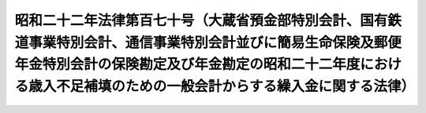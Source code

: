 .. _S22HO170:

==================================================================================================================================================================================================================================
昭和二十二年法律第百七十号（大蔵省預金部特別会計、国有鉄道事業特別会計、通信事業特別会計並びに簡易生命保険及郵便年金特別会計の保険勘定及び年金勘定の昭和二十二年度における歳入不足補填のための一般会計からする繰入金に関する法律）
==================================================================================================================================================================================================================================

.. raw:: html
    
    
    <b>昭和二十二年法律第百七十号（大蔵省預金部特別会計、国有鉄道事業特別会計、通信事業特別会計並びに簡易生命保険及郵便年金特別会計の保険勘定及び年金勘定の昭和二十二年度における歳入不足補填のための一般会計からする繰入金に関する法律）<br>
    （昭和二十二年十二月十二日法律第百七十号）</b><br><br><div align="right">最終改正：昭和二四年五月二五日法律第一〇五号</div><br><p></p><div class="item"><b><a name="1000000000000000000000000000000000000000000000000000000000001000000000000000000">○１</a>
    </b>
    　政府は、大蔵省預金部特別会計、国有鉄道事業特別会計、通信事業特別会計並びに簡易生命保険及郵便年金特別会計の保険勘定及び年金勘定の昭和二十二年度における歳入不足を補填するため、一般会計から大蔵省預金部特別会計、国有鉄道事業特別会計、通信事業特別会計並びに簡易生命保険及郵便年金特別会計の保険勘定及び年金勘定に繰入金をすることができる。但し、その金額は、大蔵省預金部特別会計については、十二億六千九百五十四万五千円、国有鉄道事業特別会計については、七十七億八千六十六万四千円、通信事業特別会計については、三十九億五万六千円、簡易生命保険及郵便年金特別会計の保険勘定については、二億四千八百五十九万五千円、同会計の年金勘定については、七百二十七万二千円を以て限度とする。
    </div>
    <div class="item"><b><a name="1000000000000000000000000000000000000000000000000000000000002000000000000000000">○２</a>
    </b>
    　政府は、前項の規定による繰入金については、後日大蔵省預金部特別会計、通信事業特別会計並びに簡易生命保険及び郵便年金特別会計の保険勘定及び年金勘定から、各々その繰入金に相当する金額に達するまでの金額を、予算の定めるところにより、一般会計に繰り入れなければならない。
    </div>
    
    
    <br><a name="5000000000000000000000000000000000000000000000000000000000000000000000000000000"></a>
    　　　<a name="5000000001000000000000000000000000000000000000000000000000000000000000000000000"><b>附　則</b></a>
    <br><p>
    　この法律は、公布の日から、これを施行する。
    
    
    <br>　　　<a name="5000000002000000000000000000000000000000000000000000000000000000000000000000000"><b>附　則　（昭和二二年一二月二〇日法律第二一八号）</b></a>
    <br></p><p>
    　この法律は、公布の日から、これを施行する。
    
    
    <br>　　　<a name="5000000003000000000000000000000000000000000000000000000000000000000000000000000"><b>附　則　（昭和二三年二月二四日法律第九号）</b></a>
    <br></p><p>
    　この法律は、公布の日から、これを施行する。
    
    
    <br>　　　<a name="5000000004000000000000000000000000000000000000000000000000000000000000000000000"><b>附　則　（昭和二四年五月二五日法律第一〇五号）　抄</b></a>
    <br></p><p></p><div class="item"><b>１</b>
    　この法律は、日本国有鉄道法施行の日から施行する。但し、第一条の規定は、公布の日から、第二十二条の規定は、昭和二十四年五月三十一日から施行する。
    </div>
    
    <br><br>